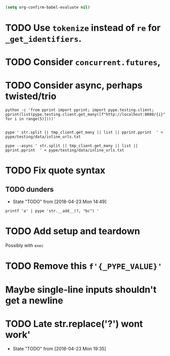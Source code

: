 #+BEGIN_SRC emacs-lisp
(setq org-confirm-babel-evaluate nil)
#+END_SRC


* TODO Use =tokenize= instead of =re= for =_get_identifiers=.
* TODO Consider =concurrent.futures=,
* TODO Consider async, perhaps twisted/trio
#+BEGIN_SRC shell
python -c 'from pprint import pprint; import pype.testing.client; pprint(list(pype.testing.client.get_many([f"http://localhost:8080/{i}" for i in range(5)])))'

#+END_SRC

#+RESULTS:
: ['Hello, 0. You are client number 1065 for this server.',
:  'Hello, 1. You are client number 1065 for this server.',
:  'Hello, 2. You are client number 1065 for this server.',
:  'Hello, 3. You are client number 1065 for this server.',
:  'Hello, 4. You are client number 1065 for this server.']


#+BEGIN_SRC shell
pype ' str.split || tmp_client.get_many || list || pprint.pprint  ' < pype/testing/data/inline_urls.txt
#+END_SRC

#+RESULTS:
#+begin_example
['Hello, a. You are client number 1088 for this server.',
 'Hello, bb. You are client number 1088 for this server.',
 'Hello, ccc. You are client number 1088 for this server.']

['Hello, a. You are client number 1091 for this server.',
 'Hello, bb. You are client number 1091 for this server.',
 'Hello, ccc. You are client number 1091 for this server.']

['Hello, a. You are client number 1094 for this server.',
 'Hello, bb. You are client number 1094 for this server.',
 'Hello, ccc. You are client number 1094 for this server.']

['Hello, a. You are client number 1097 for this server.',
 'Hello, bb. You are client number 1097 for this server.',
 'Hello, ccc. You are client number 1097 for this server.']
#+end_example


#+BEGIN_SRC shell
pype --async ' str.split || tmp_client.get_many || list || pprint.pprint  ' < pype/testing/data/inline_urls.txt
#+END_SRC

* TODO Fix quote syntax

** TODO dunders

- State "TODO"       from              [2018-04-23 Mon 14:49]
#+BEGIN_SRC shell
printf 'a' | pype 'str.__add__(?, "bc") '
#+END_SRC

#+RESULTS:
#+begin_example

Traceback (most recent call last):
load_entry_point('pype', 'console_scripts', 'pype')()
  File "/home/adam/.envs/pype-Klgf3iES/lib/python3.6/site-packages/click/core.py", line 722, in __call__
    return self.main(*args, **kwargs)
  File "/home/adam/.envs/pype-Klgf3iES/lib/python3.6/site-packages/click/core.py", line 697, in main
    rv = self.invoke(ctx)
  File "/home/adam/.envs/pype-Klgf3iES/lib/python3.6/site-packages/click/core.py", line 895, in invoke
    return ctx.invoke(self.callback, **ctx.params)
  File "/home/adam/.envs/pype-Klgf3iES/lib/python3.6/site-packages/click/core.py", line 535, in invoke
    return callback(*args, **kwargs)
  File "/home/adam/Documents/pype/pype/app.py", line 255, in cli
    for line in gen:
  File "/home/adam/Documents/pype/pype/app.py", line 175, in main
    yield from result
  File "/home/adam/Documents/pype/pype/app.py", line 135, in _maybe_add_newlines
    iterable = list(iterable)
  File "/home/adam/Documents/pype/pype/app.py", line 115, in _apply_map
    modules = _get_modules([command], imports, autoimport)
  File "/home/adam/Documents/pype/pype/app.py", line 92, in _get_modules
    autoimports = toolz.merge(_get_autoimports(command) for command in commands)
  File "/home/adam/.envs/pype-Klgf3iES/lib/python3.6/site-packages/toolz/dicttoolz.py", line 38, in merge
    for d in dicts:
autoimports = toolz.merge(_get_autoimports(command) for command in commands)
  File "/home/adam/Documents/pype/pype/app.py", line 83, in _get_autoimports
    name_module = _get_autoimport_modules(identifier)
  File "/home/adam/Documents/pype/pype/app.py", line 52, in _get_autoimport_modules
    raise RuntimeError(f'Could not find {fullname}')
RuntimeError: Could not find bc
#+end_example



* TODO Add setup and teardown
Possibly with =exec=
* TODO Remove this =f'{_PYPE_VALUE}'=
* Maybe single-line inputs shouldn't get a newline
* TODO Late str.replace('?') wont work'
- State "TODO"       from              [2018-04-23 Mon 19:35]
